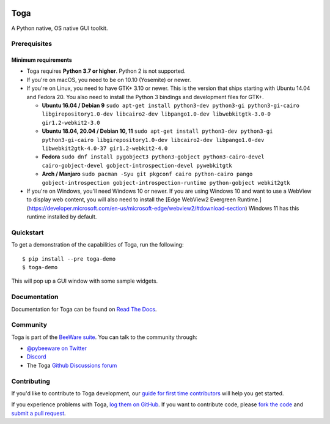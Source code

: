 .. image:: https://beeware.org/project/projects/libraries/toga/toga.png
    :width: 72px
    :target: https://beeware.org/toga

Toga
====

.. image:: https://img.shields.io/badge/python-3.7%20|%203.8%20|%203.9%20|%203.10-blue.svg
    :target: https://pypi.python.org/pypi/toga
    :alt: Python Versions

.. image:: https://img.shields.io/pypi/v/toga.svg
    :target: https://pypi.python.org/pypi/toga
    :alt: Project version

.. image:: https://img.shields.io/pypi/status/toga.svg
    :target: https://pypi.python.org/pypi/toga
    :alt: Project status

.. image:: https://img.shields.io/pypi/l/toga.svg
    :target: https://github.com/beeware/toga/blob/master/LICENSE
    :alt: License

.. image:: https://github.com/beeware/toga/workflows/CI/badge.svg?branch=master
   :target: https://github.com/beeware/toga/actions
   :alt: Build Status

.. image:: https://codecov.io/gh/beeware/toga/branch/master/graph/badge.svg
   :target: https://codecov.io/gh/beeware/toga
   :alt: Codecov

.. image:: https://img.shields.io/discord/836455665257021440?label=Discord%20Chat&logo=discord&style=plastic
   :target: https://beeware.org/bee/chat/
   :alt: Discord server

A Python native, OS native GUI toolkit.

Prerequisites
~~~~~~~~~~~~~

Minimum requirements
^^^^^^^^^^^^^^^^^^^^

* Toga requires **Python 3.7 or higher**. Python 2 is not supported.

* If you're on macOS, you need to be on 10.10 (Yosemite) or newer.

* If you're on Linux, you need to have GTK+ 3.10 or newer. This is the version
  that ships starting with Ubuntu 14.04 and Fedora 20. You also need to install
  the Python 3 bindings and development files for GTK+.

  * **Ubuntu 16.04 / Debian 9** ``sudo apt-get install python3-dev python3-gi python3-gi-cairo libgirepository1.0-dev libcairo2-dev libpango1.0-dev libwebkitgtk-3.0-0 gir1.2-webkit2-3.0``

  * **Ubuntu 18.04, 20.04 / Debian 10, 11** ``sudo apt-get install python3-dev python3-gi python3-gi-cairo libgirepository1.0-dev libcairo2-dev libpango1.0-dev libwebkit2gtk-4.0-37 gir1.2-webkit2-4.0``

  * **Fedora** ``sudo dnf install pygobject3 python3-gobject python3-cairo-devel cairo-gobject-devel gobject-introspection-devel pywebkitgtk``

  * **Arch / Manjaro** ``sudo pacman -Syu git pkgconf cairo python-cairo pango gobject-introspection gobject-introspection-runtime python-gobject webkit2gtk``

* If you're on Windows, you'll need Windows 10 or newer. If you are using
  Windows 10 and want to use a WebView to display web content, you will also
  need to install the [Edge WebView2 Evergreen
  Runtime.](https://developer.microsoft.com/en-us/microsoft-edge/webview2/#download-section)
  Windows 11 has this runtime installed by default.

Quickstart
~~~~~~~~~~

To get a demonstration of the capabilities of Toga, run the following::

    $ pip install --pre toga-demo
    $ toga-demo

This will pop up a GUI window with some sample widgets.

Documentation
~~~~~~~~~~~~~

Documentation for Toga can be found on `Read The Docs`_.

Community
~~~~~~~~~

Toga is part of the `BeeWare suite`_. You can talk to the community through:

* `@pybeeware on Twitter <https://twitter.com/pybeeware>`__

* `Discord <https://beeware.org/bee/chat/>`__

* The Toga `Github Discussions forum <https://github.com/beeware/toga/discussions>`__

Contributing
~~~~~~~~~~~~

If you'd like to contribute to Toga development, our `guide for first time
contributors`_ will help you get started.

If you experience problems with Toga, `log them on GitHub`_. If you want to
contribute code, please `fork the code`_ and `submit a pull request`_.

.. _BeeWare suite: https://beeware.org/
.. _Read The Docs: https://toga.readthedocs.io
.. _guide for first time contributors: https://toga.readthedocs.io/en/latest/how-to/contribute-code.html
.. _log them on Github: https://github.com/beeware/toga/issues
.. _fork the code: https://github.com/beeware/toga
.. _submit a pull request: https://github.com/beeware/toga/pulls
.. _Virtual Environment: https://www.virtualenv.org
